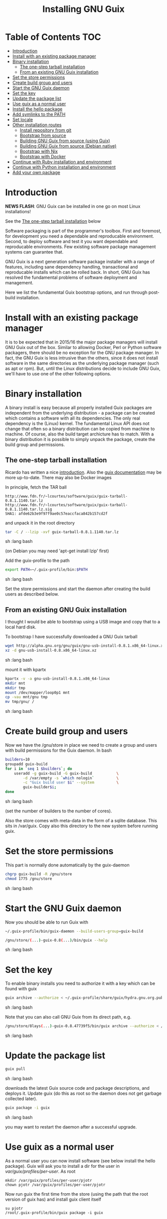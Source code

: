 #+TITLE: Installing GNU Guix

* Table of Contents                                                     :TOC:
 - [[#introduction][Introduction]]
 - [[#install-with-an-existing-package-manager][Install with an existing package manager]]
 - [[#binary-installation][Binary installation]]
     - [[#the-one-step-tarball-installation][The one-step tarball installation]]
     - [[#from-an-existing-gnu-guix-installation][From an existing GNU Guix installation]]
 - [[#set-the-store-permissions][Set the store permissions]]
 - [[#create-build-group-and-users][Create build group and users]]
 - [[#start-the-gnu-guix-daemon][Start the GNU Guix daemon]]
 - [[#set-the-key][Set the key]]
 - [[#update-the-package-list][Update the package list]]
 - [[#use-guix-as-a-normal-user][Use guix as a normal user]]
 - [[#install-the-hello-package][Install the hello package]]
 - [[#add-symlinks-to-the-path][Add symlinks to the PATH]]
 - [[#set-locale][Set locale]]
 - [[#other-installation-routes][Other installation routes]]
     - [[#install-repository-from-git][Install repository from git]]
     - [[#bootstrap-from-source][Bootstrap from source]]
     - [[#building-gnu-guix-from-source-using-guix][Building GNU Guix from source (using Guix)]]
     - [[#building-gnu-guix-from-source-debian-native][Building GNU Guix from source (Debian native)]]
     - [[#bootstrap-with-nix][Bootstrap with Nix]]
     - [[#bootstrap-with-docker][Bootstrap with Docker]]
 - [[#continue-with-ruby-installation-and-environment][Continue with Ruby installation and environment]]
 - [[#continue-with-python-installation-and-environment][Continue with Python installation and environment]]
 - [[#add-your-own-package][Add your own package]]

* Introduction

*NEWS FLASH*: GNU Guix can be installed in one go on most Linux installations!
 
See the [[#the-one-step-tarball-installation][The one-step tarball installation]] below

Software packaging is part of the programmer's toolbox. First and
foremost, for development you need a dependable and reproducable
environment. Second, to deploy software and test it you want
dependable and reproducable environments.  Few existing software
package management systems can guarantee that.

GNU Guix is a next generation software package installer with a range
of features, including sane dependency handling, transactional and
reproducable installs which can be rolled back. In short, GNU Guix has
resolved the fundamental problems of software deployment and
management.

Here we list the fundamental Guix bootstrap options, and run through
post-build installation.

* Install with an existing package manager

It is to be expected that in 2015/16 the major package managers will
install GNU Guix out of the box. Similar to allowing Docker, Perl or
Python software packagers, there should be no exception for the GNU
package manager. In fact, the GNU Guix is less intrusive than the
others, since it does not install software in the same directories as
the underlying package manager (such as apt or rpm). But, until the
Linux distributions decide to include GNU Guix, we'll have to use one
of the other following options.

* Binary installation

A binary install is easy because all properly installed Guix packages
are independent from the underlying distribution - a package can be
created which contains a software with all its dependencies. The only
real dependency is the (Linux) kernel. The fundamental Linux API does
not change that often so a binary distribution can be copied from
machine to machine. Of course, also the build target archicture has to
match.  With a binary distribution it is possible to simply unpack the
package, create the build group and permissions.

** The one-step tarball installation

Ricardo has written a nice [[http://elephly.net/posts/2015-06-21-getting-started-with-guix.html][introduction]]. Also the [[https://www.gnu.org/software/guix/download/][guix documentation]]
may be more up-to-date. There may also be Docker images

In principle, fetch the TAR ball 

: http://www.fdn.fr/~lcourtes/software/guix/guix-tarball-0.8.1.1140.tar.lz
: http://www.fdn.fr/~lcourtes/software/guix/guix-tarball-0.8.1.1140.tar.lz.sig
: SHA1: afde62b3e9f97f9ae0c57eaccfaca842b157cd2f

and unpack it in the root directory

#+begin_src sh   :lang bash
    tar -C / --lzip -xvf guix-tarball-0.8.1.1140.tar.lz 
#+end_src sh   :lang bash

(on Debian you may need 'apt-get install lzip' first)

Add the guix-profile to the path

#+begin_src sh   :lang bash
    export PATH=~/.guix-profile/bin:$PATH
#+end_src sh   :lang bash
	
Set the store permissions and start the daemon after creating the
build users as described below. 

** From an existing GNU Guix installation

I thought I would be able to bootstrap using a USB image and copy
that to a local hard disk.

To bootstrap I have successfully downloaded a GNU Guix tarball 

#+begin_src sh   :lang bash
    wget http://alpha.gnu.org/gnu/guix/gnu-usb-install-0.8.1.x86_64-linux.xz
    xz -d gnu-usb-install-0.8.x86_64-linux.xz 
#+end_src sh   :lang bash
	
mount it with kpartx

#+begin_src sh   :lang bash
    kpartx -v -a gnu-usb-install-0.8.1.x86_64-linux
    mkdir mnt 
    mkdir tmp
    mount /dev/mapper/loop0p1 mnt
    cp -vau mnt/gnu tmp
    mv tmp/gnu/ /
#+end_src sh   :lang bash

* Create build group and users

Now we have the /gnu/store in place we need to create a group and
users with build permissions for the Guix daemon. In bash

#+begin_src sh   :lang bash
    builders=10
    groupadd guix-build
    for i in `seq 1 $builders`; do
        useradd -g guix-build -G guix-build           \
            -d /var/empty -s `which nologin`          \
            -c "Guix build user $i" --system          \
            guix-builder$i;
    done
#+end_src sh   :lang bash

(set the number of builders to the number of cores).

Also the store comes with meta-data in the form of a sqlite
database. This sits in /var/guix. Copy also this directory to the new
system before running guix.

* Set the store permissions

This part is normally done automatically by the guix-daemon

#+begin_src sh   :lang bash
    chgrp guix-build -R /gnu/store
    chmod 1775 /gnu/store
#+end_src sh   :lang bash

* Start the GNU Guix daemon

Now you should be able to run Guix with

#+begin_src sh   :lang bash
    ~/.guix-profile/bin/guix-daemon --build-users-group=guix-build

    /gnu/store/(...)-guix-0.8(...)/bin/guix --help
#+end_src sh   :lang bash

* Set the key

To enable binary installs you need to authorize it with a key which can 
be found with guix

#+begin_src sh   :lang bash
  guix archive --authorize < ~/.guix-profile/share/guix/hydra.gnu.org.pub 
#+end_src sh   :lang bash

Note that you can also call GNU Guix from its direct path, e.g.

#+begin_src sh   :lang bash
  /gnu/store/8lays(...)-guix-0.8.47739f5/bin/guix archive --authorize < /gnu/store/8lay(...)-guix-0.8.47739f5/share/guix/hydra.gnu.org.pub
#+end_src sh   :lang bash

* Update the package list

#+begin_src sh   :lang bash
   guix pull
#+end_src sh   :lang bash
   
downloads the latest Guix source code and package descriptions, and
deploys it.  Update guix (do this as root so the daemon does not get
garbage collected later).

#+begin_src sh   :lang bash
   guix package -i guix
#+end_src sh   :lang bash

you may want to restart the daemon after a successful upgrade.

* Use guix as a normal user

As a normal user you can now install software (see below install the
hello package). Guix will ask you to install a dir for the user in
/var/guix/profiles/per-user/. As root

: mkdir /var/guix/profiles/per-user/pjotr
: chown pjotr /var/guix/profiles/per-user/pjotr

Now run guix the first time from the store (using the path that the
root version of guix has) and install guix client itself

: su pjotr
: /root/.guix-profile/bin/guix package -i guix

* Install the hello package

#+begin_src sh   :lang bash
  guix package -i hello

    The following package will be installed:      
      hello-2.9    out     /gnu/store/yfipxvqnibw17ncp4c828hhcwsbxc3d7-hello-2.9
    The following file will be downloaded:
      /gnu/store/yfipxvqnibw17ncp4c828hhcwsbxc3d7-hello-2.9
    found valid signature for '/gnu/store/yfipxvqnibw17ncp4c828hhcwsbxc3d7-hello-2.9', from 'http://hydra.gnu.org/nar/yfipxvqnibw17ncp4c828hhcwsbxc3d7-hello-2.9'
    downloading `/gnu/store/yfipxvqnibw17ncp4c828hhcwsbxc3d7-hello-2.9' from `http://hydra.gnu.org/nar/yfipxvqnibw17ncp4c828hhcwsbxc3d7-hello-2.9' (0.2 MiB installed)...
    http://hydra.gnu.org/nar/yfipxvqnibw17ncp4c828hhcwsbxc3d7-hello-2.9       43.0 KiB transferred2 packages in profile
#+end_src sh   :lang bash

did a binary install of the hello package. A symlink was created in
~/.guix-profile/bin/ pointing to
/gnu/store/yfipxvqnibw17ncp4c828hhcwsbxc3d7-hello-2.9/bin/hello.

Note that you have the great luxury of interrupting GNU Guix at any
point during build and installation. That is because it is TRANSACTION
SAFE!

Another luxury is that you can copy packages from one dir/machine to
another. It is SAFE because each package is isolated from
another. Note: you may need to copy the dependencies too.

* Add symlinks to the PATH

After adding to the path

#+begin_src sh   :lang bash
  export PATH=$HOME/.guix-profile/bin:$PATH
#+end_src sh   :lang bash

we can run 

#+begin_src sh   :lang bash
  hello

    Hello, world!
#+end_src sh   :lang bash

Since GNU Guix development revolves around guile (the Scheme programming language) and emacs, let us 
install

#+begin_src sh   :lang bash
  guix package -i guile
  guix package -i emacs
#+end_src sh   :lang bash

in both cases I got a successful install for guile and emacs.
  
To build a package from source, checkout the repository with git and run

#+begin_src sh   :lang bash
  ./pre-inst-env guix build hello
#+end_src sh   :lang bash

downloaded a few more packages for building and compiled a new hello. This time with a different
path, presumably because these are different dependencies. This we can check:

#+begin_src sh   :lang bash
  guix gc --references $(guix build hello)

    /gnu/store/1qf4rsznfhvdis39jzdmx0dfjy2jwzgz-gcc-4.8.3-lib
    /gnu/store/scmy8hnpccld0jszbgdw5csdc9z8f9jf-glibc-2.19
    /gnu/store/yfipxvqnibw17ncp4c828hhcwsbxc3d7-hello-2.9
#+end_src sh   :lang bash

To get the other one

#+begin_src sh   :lang bash
  guix gc --references /gnu/store/77dzhv9yx5x2rq370swp8scsps961pj6-hello-2.9  

    /gnu/store/3h38sfay2f02rk4i768ci8xabl706rf9-glibc-2.20
    /gnu/store/px5ks6hyjszqp269l9b91354zjclv6c2-gcc-4.8.3-lib
    /gnu/store/77dzhv9yx5x2rq370swp8scsps961pj6-hello-2.9
#+end_src sh   :lang bash

And you can tell that the dependencies are not the same. It gets better. You can list the 
build depencies too

#+begin_src sh   :lang bash
  guix gc --requisites /gnu/store/77dzhv9yx5x2rq370swp8scsps961pj6-hello-2.9

    /gnu/store/2sflarfdfpcjkywy4hwknwrwxmx4rrhi-glibc-2.20-locales
    /gnu/store/px5ks6hyjszqp269l9b91354zjclv6c2-gcc-4.8.3-lib
    /gnu/store/3h38sfay2f02rk4i768ci8xabl706rf9-glibc-2.20
    /gnu/store/77dzhv9yx5x2rq370swp8scsps961pj6-hello-2.9
#+end_src sh   :lang bash

How many package managers can achieve that?

* Set locale

If you see the message 

   warning: failed to install locale: Invalid argument

it means your locale needs to be found. Guix comes with a locale database

#+begin_src sh   :lang bash
   guix package -i glibc-utf8-locales
#+end_src sh   :lang bash

and set the LOCPATH

#+begin_src sh   :lang bash
   export LOCPATH=$HOME/.guix-profile/lib/locale
#+end_src sh   :lang bash

Choose one from

#+begin_src sh   :lang bash
   ls $LOCPATH
   export LC_ALL=en_US.UTF-8
#+end_src sh   :lang bash

Alternatively set the LOCPATH to that of your underlying distribution

* Other installation routes
** Install repository from git

Use one of https://savannah.gnu.org/git/?group=guix and clone with
sub modules:

: git pull --recurse-submodules git-URI

** Bootstrap from source

Bootstrapping from source, after checking out the git Guix source tree
is surprisingly tricky because of the build dependencies. Your mileage
may vary, but currently I recommend using the tar-ball install
described above instead.

For building from source I found it to be important to make sure not to 
*mix* Guix and native dependencies. Also make sure you are using the
proper localstatedir.

** Building GNU Guix from source (using Guix)

You can re-build and re-install Guix using a system that already runs Guix.
To do so (copied from the Guix README). After the binary tar install 
described above:

*** Install the dependencies and build tools using Guix:

Make sure Guix is at the *front* of the PATH

#+begin_src sh   :lang bash
   export PATH=$HOME/.guix-profile/bin:$PATH
   guix package --install autoconf automake bzip2 gcc-toolchain gettext \
                          guile libgcrypt pkg-config sqlite m4 make
#+end_src sh   :lang bash

I also run

#+begin_src sh   :lang bash
    guix package --install grep sed texinfo graphviz 
#+end_src sh   :lang bash

which may be used during build time.

Arguably, you may want to create a special build profile using -p and
add that to your PATH instead. I use -p $HOME/opt/guix-build-system
so the full thing becomes

#+begin_src sh   :lang bash
   export PATH=$HOME/opt/guix-build-system/bin:$PATH
   guix package -p $HOME/opt/guix-build-system --install autoconf automake bzip2 gcc-toolchain gettext \
                          guile libgcrypt pkg-config sqlite m4 make grep sed texinfo graphviz bash help2man
#+end_src sh   :lang bash

Note that hydra can be slow when many people are using it. The download farm should
become faster in the future (it is designed for scalability).

***  Set the Guix environment variables 

Guix recommends you to set during the package installation process: ACLOCAL_PATH, CPATH, LIBRARY_PATH, PKG_CONFIG_PATH

You can view the environment variable definitions Guix recommends with

: guix package --search-paths

Mine are (general)

#+begin_src sh   :lang bash
    export PKG_CONFIG_PATH="$HOME/.guix-profile/lib/pkgconfig"
    export GUILE_LOAD_PATH="$HOME/.guix-profile/share/guile/site/2.0"
    export GUILE_LOAD_COMPILED_PATH="$HOME/.guix-profile/share/guile/site/2.0"
    export CPATH="$HOME/.guix-profile/include"
    export LIBRARY_PATH="$HOME/.guix-profile/lib"
    export ACLOCAL_PATH="$HOME/.guix-profile/share/aclocal"
    export CMAKE_PREFIX_PATH="$HOME/.guix-profile/"
    export PYTHONPATH="$HOME/.guix-profile/lib/python2.7/site-packages"
#+end_src sh   :lang bash

Or (for the build system)

#+begin_src sh   :lang bash
   export PATH="$HOME/opt/guix-build-system/bin:/usr/bin:/bin"
   export PKG_CONFIG_PATH="$HOME/opt/guix-build-system/lib/pkgconfig"
   export CPATH="$HOME/opt/guix-build-system/include"
   export LIBRARY_PATH="$HOME/opt/guix-build-system/lib"
   export ACLOCAL_PATH="$HOME/opt/guix-build-system/share/aclocal"
#+end_src sh   :lang bash
	
Re-run the 'configure' script passing it the option
'--with-libgcrypt-prefix=$HOME/.guix-profile/', as well as
'--localstatedir=/somewhere', where '/somewhere' is the
'localstatedir' value of the currently installed Guix (failing to do
that would lead the new Guix to consider the store to be
empty!). E.g.,

#+begin_src sh   :lang bash
    ./configure --with-libgcrypt-prefix=$HOME/.guix-profile --localstatedir=/var
#+end_src sh   :lang bash

If that did not work try recreating configure with bootstrap

#+begin_src sh   :lang bash
    ./bootstrap
    ./configure --with-libgcrypt-prefix=$HOME/.guix-profile --localstatedir=/var
    make clean
    make
#+end_src sh   :lang bash

and if you used a special build profile

#+begin_src sh   :lang bash
./configure --with-libgcrypt-prefix=$HOME/opt/guix-build-system --localstatedir=/var
#+end_src

Run `make' (and optionally `make check') every time you change something in the
repository. Make can do parallel builds so for 4 cores

: make -j 4 

You may want to avoid "make install" since it will probably install the guix
binaries in /usr and you can run it in the source dir with

#+begin_src sh   :lang bash
    ./pre-inst-env guix package -A ruby
#+end_src sh   :lang bash

At this point check whether the database path (localstatedir) was correct by checking
what packages it can find and what packages you have installed with

#+begin_src sh   :lang bash
    ./pre-inst-env guix package -I
#+end_src sh   :lang bash

And you can upgrade GNU Guix itself to the latest and greatest with

#+begin_src sh   :lang bash
    ./pre-inst-env guix package -i guix
#+end_src sh   :lang bash

Now you may want to make sure the PATH only points to $HOME/.guix-profile/bin
or, at least, that it comes first.

#+begin_src sh   :lang bash
  export PATH=$HOME/.guix-profile/bin:/usr/bin:/bin
  set|grep guix
#+end_src sh   :lang bash

** Building GNU Guix from source (Debian native)

Before autumn 2014, I was not successful in installing GNU Guix from
source, in fact, to get GNU Guix running on Debian proved surprisingly
hard. But with Guix 0.7 I got a working installation on Debian
(building from the source tarball using Debian packages) and David and
I created the first Ruby package in September 2014.

To do a Debian install make sure to remove all references to guix in
the PATH and other settings. Use the full native dependencies too
bootstrap from source. I.e.

#+begin_src sh   :lang bash
  export BASH=/bin/bash
  export PATH=/usr/local/bin:/usr/bin:/bin
  set|grep -i guix 
#+end_src sh   :lang bash

With guix 0.7 and 0.8 I have built from source on Debian.

#+begin_src sh   :lang bash
  which guix
      /usr/local/bin/guix

  guix --version
    guix (GNU Guix) 0.8
#+end_src sh   :lang bash

NOTE: When upgrading guix through guix (i.e., 'guix package -i guix')
make sure the same metadata is seen by the new daemon! The old one may
be using the /usr/local prefix, so the metadata will be in
/usr/local/var/guix while the new one may expect the data in
/var/guix. A symlink may solve it.

** Bootstrap with Nix

Bootstrapping with Nix is possible, the package managers are 1st
cousins and use the same backend. The Guix package contained in Nix,
however, may be out of date and perhaps uses /gnu/store instead of
/nix/store. The latter should also work with Guix, but you don't get binary
downloads.

** Bootstrap with Docker

Docker allows isolation of packages. For installing Docker follow the
instructions on http://www.docker.com/. Docker should play well with
Guix, though I have not tried it (yet).

The store /gnu/store can be mounted inside a Docker image. This not
only allows sharing packages between docker images, but also gives the
perspective of using Docker for bootstrapping Guix. Until now there is
no such Docker image download available.

* Continue with Ruby installation and environment

See [[https://github.com/pjotrp/guix-notes/blob/master/RUBY.org][GNU Guix Ruby]]

* Continue with Python installation and environment

See [[https://github.com/pjotrp/guix-notes/blob/master/PYTHON.org][GNU Guix Python]]

* Add your own package

See [[https://github.com/pjotrp/guix-notes/blob/master/HACKING.org][GNU Guix HACKING]]
